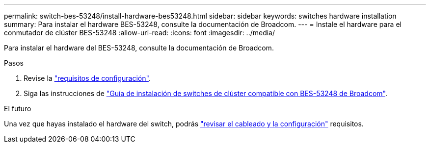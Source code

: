 ---
permalink: switch-bes-53248/install-hardware-bes53248.html 
sidebar: sidebar 
keywords: switches hardware installation 
summary: Para instalar el hardware BES-53248, consulte la documentación de Broadcom. 
---
= Instale el hardware para el conmutador de clúster BES-53248
:allow-uri-read: 
:icons: font
:imagesdir: ../media/


[role="lead"]
Para instalar el hardware del BES-53248, consulte la documentación de Broadcom.

.Pasos
. Revise la link:configure-reqs-bes53248.html["requisitos de configuración"].
. Siga las instrucciones de https://library.netapp.com/ecm/ecm_download_file/ECMLP2864537["Guía de instalación de switches de clúster compatible con BES-53248 de Broadcom"^].


.El futuro
Una vez que hayas instalado el hardware del switch, podrás link:cabling-considerations-bes53248.html["revisar el cableado y la configuración"] requisitos.
